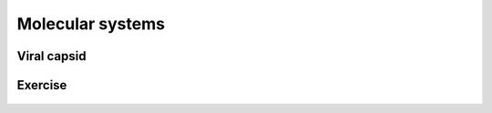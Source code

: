 Molecular systems
=================

Viral capsid
------------

    .. youtube:: rCIKhxrL75E

Exercise
--------

    .. exercise::

        From `Molecule of the Month <https://pdb101.rcsb.org/motm/motm-by-date>`_ listing of `Protein Data Bank <https://www.rcsb.org/>`_, select one molecule that you like.
        Download coordinate files and open them in VMD.
        Adjust VMD representations to show the molecule so that you can describe its features, structural details and/or functional determinants.
        Present your molecule to the rest of the group.
